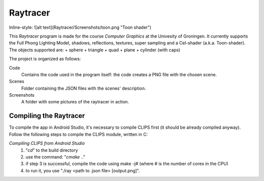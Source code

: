 Raytracer 
==============

Inline-style: 
![alt text](Raytracer/Screenshots/toon.png "Toon shader")


This *Raytracer* program is made for the course *Computer Graphics* at the Univesity of Groningen. It currently supports the Full Phong Lighting Model, shadows, reflections, textures, super sampling and a Cel-shader (a.k.a. Toon-shader). The objects supported are:
+ sphere
+ triangle
+ quad
+ plane
+ cylinder (with caps)


The project is organized as follows:

Code
  Contains the code used in the program itself: the code creates a PNG file with the chosen scene. 
  
Scenes
  Folder containing the JSON files with the scenes' description.  

Screenshots
  A folder with some pictures of the raytracer in action. 


Compiling the Raytracer
---------------------------
To compile the app in Android Studio, it's necessary to compile CLIPS first (it should be already compiled anyway). 
Follow the following steps to compile the CLIPS module, written in C:

*Compiling CLIPS from Android Studio*
 1. "*cd*" to the build directory
 2. use the command: "*cmake* .." 
 3. if step 3 is successful, compile the code using make -j# (where # is the number of cores in the CPU)
 4. to run it, you use "./ray <path to .json file> [output.png]".
